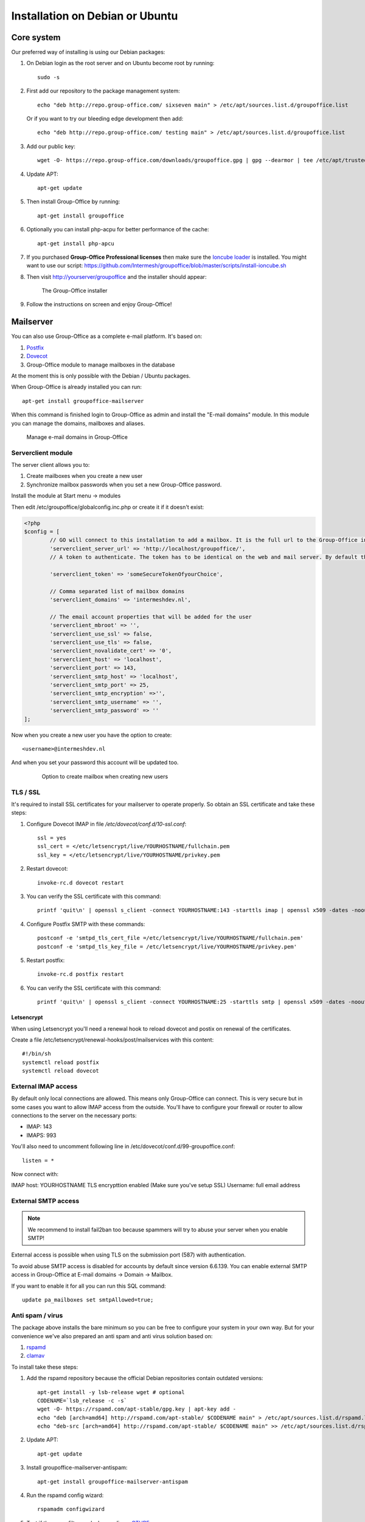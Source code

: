 .. _install-debian:

Installation on Debian or Ubuntu
================================

Core system
-----------

Our preferred way of installing is using our Debian packages:

1. On Debian login as the root server and on Ubuntu become root by running::

      sudo -s

2. First add our repository to the package management system::

     echo "deb http://repo.group-office.com/ sixseven main" > /etc/apt/sources.list.d/groupoffice.list
     
   Or if you want to try our bleeding edge development then add::
   
     echo "deb http://repo.group-office.com/ testing main" > /etc/apt/sources.list.d/groupoffice.list

3. Add our public key::

      wget -O- https://repo.group-office.com/downloads/groupoffice.gpg | gpg --dearmor | tee /etc/apt/trusted.gpg.d/groupoffice.gpg
      
4. Update APT::

      apt-get update

5. Then install Group-Office by running::

      apt-get install groupoffice
      
      
6. Optionally you can install php-acpu for better performance of the cache::

      apt-get install php-apcu

7. If you purchased **Group-Office Professional licenses** then make sure the
   `Ioncube loader <http://www.ioncube.com/loaders.php>`_ is installed.
   You might want to use our script: https://github.com/Intermesh/groupoffice/blob/master/scripts/install-ioncube.sh

8. Then visit http://yourserver/groupoffice and the installer should appear:

   .. figure:: /_static/installer.png
      :alt: The Group-Office installer

      The Group-Office installer     

9. Follow the instructions on screen and enjoy Group-Office!


.. _mailserver:

Mailserver
----------

You can also use Group-Office as a complete e-mail platform. It's based on:

1. `Postfix <http://www.postfix.org>`_
2. `Dovecot <https://www.dovecot.org>`_
3. Group-Office module to manage mailboxes in the database

At the moment this is only possible with the Debian / Ubuntu packages.

When Group-Office is already installed you can run::

   apt-get install groupoffice-mailserver

When this command is finished login to Group-Office as admin and install the 
"E-mail domains" module. In this module you can manage the domains, mailboxes
and aliases.

.. figure:: /_static/email-domains.png
   :alt: Manage e-mail domains in Group-Office

   Manage e-mail domains in Group-Office


Serverclient module
```````````````````
The server client allows you to:

1. Create mailboxes when you create a new user
2. Synchronize mailbox passwords when you set a new Group-Office password.

Install the module at Start menu -> modules

Then edit /etc/groupoffice/globalconfig.inc.php or create it if it doesn't exist:

.. code:: php

	<?php
	$config = [
		// GO will connect to this installation to add a mailbox. It is the full url to the Group-Office installation with the postfixadmin module installed.   
		'serverclient_server_url' => 'http://localhost/groupoffice/',
		// A token to authenticate. The token has to be identical on the web and mail server. By default they are the same server so you can just set anything here.

		'serverclient_token' => 'someSecureTokenOfyourChoice',

		// Comma separated list of mailbox domains
		'serverclient_domains' => 'intermeshdev.nl',

		// The email account properties that will be added for the user
		'serverclient_mbroot' => '',
		'serverclient_use_ssl' => false,
		'serverclient_use_tls' => false,
		'serverclient_novalidate_cert' => '0',
		'serverclient_host' => 'localhost',
		'serverclient_port' => 143,
		'serverclient_smtp_host' => 'localhost',
		'serverclient_smtp_port' => 25,
		'serverclient_smtp_encryption' =>'',
		'serverclient_smtp_username' => '',
		'serverclient_smtp_password' => ''
	];

Now when you create a new user you have the option to create::

   <username>@intermeshdev.nl

And when you set your password this account will be updated too.

   .. figure:: /_static/install/create-user-serverclient.png
      :width: 50%

      Option to create mailbox when creating new users

TLS / SSL
`````````

It's required to install SSL certificates for your mailserver to operate 
properly. So obtain an SSL certificate and take these steps:

1. Configure Dovecot IMAP in file */etc/dovecot/conf.d/10-ssl.conf*::

      ssl = yes
      ssl_cert = </etc/letsencrypt/live/YOURHOSTNAME/fullchain.pem
      ssl_key = </etc/letsencrypt/live/YOURHOSTNAME/privkey.pem
      
      


2. Restart dovecot::

      invoke-rc.d dovecot restart
      
3. You can verify the SSL certificate with this command::

      printf 'quit\n' | openssl s_client -connect YOURHOSTNAME:143 -starttls imap | openssl x509 -dates -noout

4. Configure Postfix SMTP with these commands::

      postconf -e 'smtpd_tls_cert_file =/etc/letsencrypt/live/YOURHOSTNAME/fullchain.pem'
      postconf -e 'smtpd_tls_key_file = /etc/letsencrypt/live/YOURHOSTNAME/privkey.pem'

5. Restart postfix::

      invoke-rc.d postfix restart
      
6. You can verify the SSL certificate with this command::

       printf 'quit\n' | openssl s_client -connect YOURHOSTNAME:25 -starttls smtp | openssl x509 -dates -noout
       
Letsencrypt
~~~~~~~~~~~

When using Letsencrypt you'll need a renewal hook to reload dovecot and postix on renewal of the certificates.

Create a file /etc/letsencrypt/renewal-hooks/post/mailservices with this content::

   #!/bin/sh
   systemctl reload postfix
   systemctl reload dovecot

External IMAP access
````````````````````
By default only local connections are allowed. This means only Group-Office can connect. This is very secure but in some cases you want to allow IMAP access from the outside.
You'll have to configure your firewall or router to allow connections to the server on the necessary ports:

- IMAP: 143
- IMAPS: 993

You'll also need to uncomment following line in /etc/dovecot/conf.d/99-groupoffice.conf::

   listen = *
   
Now connect with:

IMAP host: YOURHOSTNAME
TLS encrypttion enabled (Make sure you've setup SSL)
Username: full email address

External SMTP access
````````````````````

.. note:: We recommend to install fail2ban too because spammers will try to abuse your server when you enable SMTP!

External access is possible when using TLS on the submission port (587) with authentication. 

To avoid abuse SMTP access is disabled for accounts by default since version 6.6.139. You can enable external SMTP access in Group-Office at E-mail domains -> Domain -> Mailbox.

If you want to enable it for all you can run this SQL command::

   update pa_mailboxes set smtpAllowed=true;

Anti spam / virus
`````````````````

The package above installs the bare minimum so you can be free to configure your
system in your own way. But for your convenience we've also prepared an anti 
spam and anti virus solution based on:

1. `rspamd <https://www.rspamd.com>`_
2. `clamav <http://www.clamav.net>`_

To install take these steps:

1. Add the rspamd repository because the official Debian repositories contain
   outdated versions::

      apt-get install -y lsb-release wget # optional
      CODENAME=`lsb_release -c -s`
      wget -O- https://rspamd.com/apt-stable/gpg.key | apt-key add -
      echo "deb [arch=amd64] http://rspamd.com/apt-stable/ $CODENAME main" > /etc/apt/sources.list.d/rspamd.list
      echo "deb-src [arch=amd64] http://rspamd.com/apt-stable/ $CODENAME main" >> /etc/apt/sources.list.d/rspamd.list        

2. Update APT::

      apt-get update
  
3. Install groupoffice-mailserver-antispam::

      apt-get install groupoffice-mailserver-antispam

4. Run the rspamd config wizard::

      rspamadm configwizard

5. Test if the spam filter works by sending a `GTUBE <https://en.wikipedia.org/wiki/GTUBE>`_ message

6. Test if the anti virus works by sending an `EICAR test file <https://en.wikipedia.org/wiki/EICAR_test_file>`_

7. Checkout the rspamd Web GUI at http://yourserver/rspamd/

Database credentials
````````````````````

The mailserver connects to the "groupoffice" database to lookup mailboxes, aliases and domains. If you need to change the "groupoffice" database password, username or name. Then you also need to change the login details in these files:

- /etc/dovecot/dovecot-groupoffice-sql.conf.ext
- /etc/postfix/mysql_virtual_mailbox_maps.cf
- /etc/postfix/mysql_virtual_mailbox_domains.cf
- /etc/postfix/mysql_virtual_alias_maps.cf

Afterwards restart postfix and dovecot::

   systemctl restart postfix
   systemctl restart dovecot


Cleaning up
```````````

When you remove domains or mailboxes they are removed from the database. But the actual mail data is still stored on disk.
You can purge that by running this command::

    /usr/share/groupoffice/groupofficecli.php -r=postfixadmin/maildir/cleanup --dryRyn=0


.. _install-documents:

Documents
---------

If you purchased the documents package you probably want to install some additional tools required for indexing file contents::

   apt-get install catdoc unzip tar imagemagick tesseract-ocr tesseract-ocr-eng poppler-utils exiv2

These tools provide support for:

- Microsoft Office
- Images
- PDF documents



